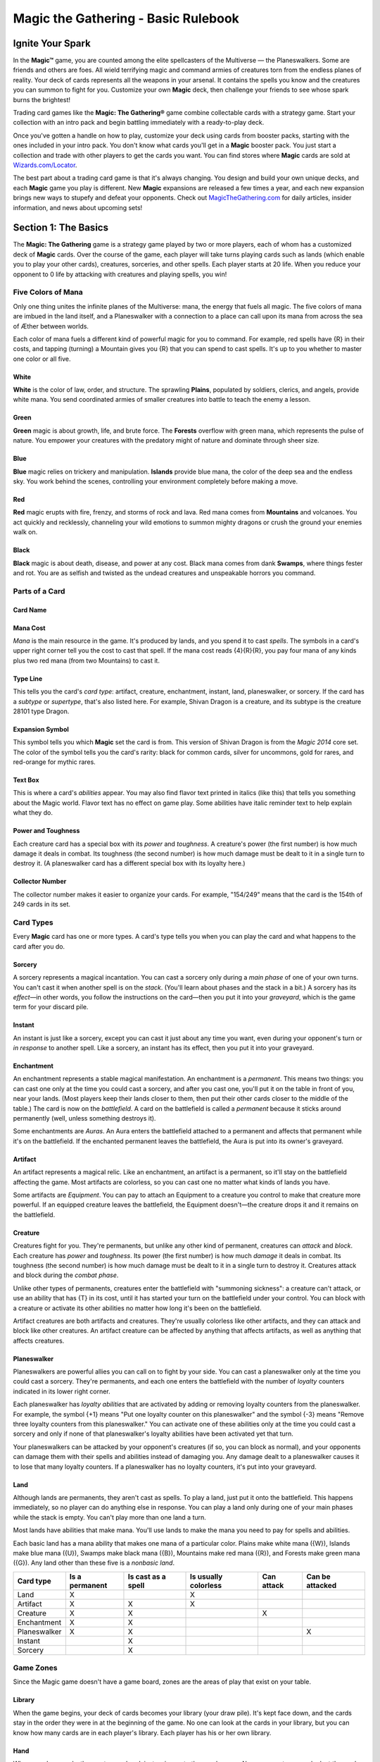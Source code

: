 .. Magic The Gathering Basc Rulebook by Wizards of the Coast
   Converting to reStructuredText and editing: Dominik Kozaczko <dominik@kozaczko.info>

**************************************
 Magic the Gathering - Basic Rulebook
**************************************

===================
 Ignite Your Spark
===================

In the **Magic™** game, you are counted among the elite spellcasters of the Multiverse — the Planeswalkers.
Some are friends and others are foes. All wield terrifying magic and command armies of creatures torn from the endless planes of reality.
Your deck of cards represents all the weapons in your arsenal. It contains the spells you know and the creatures you can summon to fight for you.
Customize your own **Magic** deck, then challenge your friends to see whose spark burns the brightest!

Trading card games like the **Magic: The Gathering®** game combine collectable cards with a strategy game.
Start your collection with an intro pack and begin battling immediately with a ready-to-play deck.

Once you've gotten a handle on how to play, customize your deck using cards from booster packs, starting with the ones included in your intro pack.
You don't know what cards you'll get in a **Magic** booster pack. You just start a collection and trade with other players to get the cards you want.
You can find stores where **Magic** cards are sold at `Wizards.com/Locator`_.

The best part about a trading card game is that it's always changing. You design and build your own unique decks, and each **Magic** game you play is different.
New **Magic** expansions are released a few times a year, and each new expansion brings new ways to stupefy and defeat your opponents.
Check out `MagicTheGathering.com`_ for daily articles, insider information, and news about upcoming sets!


=======================
 Section 1: The Basics
=======================

The **Magic: The Gathering** game is a strategy game played by two or more players, each of whom has a customized deck of **Magic** cards.
Over the course of the game, each player will take turns playing cards such as lands (which enable you to play your other cards), creatures,
sorceries, and other spells. Each player starts at 20 life. When you reduce your opponent to 0 life by attacking with creatures and playing
spells, you win!

Five Colors of Mana
-------------------

Only one thing unites the infinite planes of the Multiverse: mana, the energy that fuels all magic. The five colors of mana are imbued
in the land itself, and a Planeswalker with a connection to a place can call upon its mana from across the sea of Æther between worlds.

Each color of mana fuels a different kind of powerful magic for you to command. For example, red spells have {R} in their costs,
and tapping (turning) a Mountain gives you {R} that you can spend to cast spells. It's up to you whether to master one color or all five.

White
~~~~~
**White** is the color of law, order, and structure. The sprawling **Plains**,
populated by soldiers, clerics, and angels, provide white mana. You send
coordinated armies of smaller creatures into battle to teach the enemy a lesson.
    
Green
~~~~~
**Green** magic is about growth, life, and brute force. The **Forests** overflow with
green mana, which represents the pulse of nature. You empower your creatures
with the predatory might of nature and dominate through sheer size.

Blue
~~~~
**Blue** magic relies on trickery and manipulation. **Islands** provide blue
mana, the color of the deep sea and the endless sky. You work behind the
scenes, controlling your environment completely before making a move.

Red
~~~~
**Red** magic erupts with fire, frenzy, and storms of rock and lava. Red mana comes
from **Mountains** and volcanoes. You act quickly and recklessly, channeling
your wild emotions to summon mighty dragons or crush the ground your
enemies walk on.

Black
~~~~~
**Black** magic is about death, disease, and power at any cost. Black mana comes
from dank **Swamps**, where things fester and rot. You are as selfish and twisted as
the undead creatures and unspeakable horrors you command.


.. _sec-parts-of-card

Parts of a Card
---------------

Card Name
~~~~~~~~~

Mana Cost
~~~~~~~~~
*Mana* is the main resource in the game. It's produced by lands, and you spend it to cast *spells*.
The symbols in a card's upper right corner tell you the cost to cast that spell. If the mana cost reads
{4}{R}{R}, you pay four mana of any kinds plus two red mana (from two Mountains) to cast it.

Type Line
~~~~~~~~~
This tells you the card's *card type*: artifact, creature, enchantment, instant, land,
planeswalker, or sorcery. If the card has a *subtype* or *supertype*, that's also listed
here. For example, Shivan Dragon is a creature, and its subtype is the creature                                                                                                                 28101
type Dragon.

Expansion Symbol
~~~~~~~~~~~~~~~~
This symbol tells you which **Magic** set the card is from. This version of Shivan
Dragon is from the *Magic 2014* core set. The color of the symbol tells you the
card's rarity: black for common cards, silver for uncommons, gold for rares, and
red-orange for mythic rares.

Text Box
~~~~~~~~
This is where a card's *abilities* appear. You may also find flavor text printed in italics
(like this) that tells you something about the Magic world. Flavor text has no effect
on game play. Some abilities have italic reminder text to help explain what they do.

Power and Toughness
~~~~~~~~~~~~~~~~~~~
Each creature card has a special box with its *power* and *toughness*. A creature's power
(the first number) is how much damage it deals in combat. Its toughness (the second number)
is how much damage must be dealt to it in a single turn to destroy it. (A planeswalker
card has a different special box with its loyalty here.)

Collector Number
~~~~~~~~~~~~~~~~
The collector number makes it easier to organize
your cards. For example, "154/249" means that the
card is the 154th of 249 cards in its set.

.. _sec-card-types:

Card Types
----------

Every **Magic** card has one or more types. A card's type tells you when you can play the card and what
happens to the card after you do.

.. _sec-sorcery:

Sorcery
~~~~~~~
A sorcery represents a magical incantation. You can cast a sorcery only during
a *main phase* of one of your own turns. You can't cast it when another spell is
on the *stack*. (You'll learn about phases and the stack in a bit.) A sorcery has
its *effect*—in other words, you follow the instructions on the card—then you put
it into your *graveyard*, which is the game term for your discard pile.

.. _sec-instant:

Instant
~~~~~~~
An instant is just like a sorcery, except you can cast it just about any time
you want, even during your opponent's turn or *in response* to another spell.
Like a sorcery, an instant has its effect, then you put it into your graveyard.

.. _sec-enchantment:

Enchantment
~~~~~~~~~~~
An enchantment represents a stable magical manifestation. An enchantment is
a *permanent*. This means two things: you can cast one only at the time you
could cast a sorcery, and after you cast one, you'll put it on the table
in front of you, near your lands. (Most players keep their lands closer to them,
then put their other cards closer to the middle of the table.) The card is now
on the *battlefield*. A card on the battlefield is called a *permanent* because it
sticks around permanently (well, unless something destroys it).

Some enchantments are *Auras*. An Aura enters the battlefield attached to
a permanent and affects that permanent while it's on the battlefield. If the
enchanted permanent leaves the battlefield, the Aura is put into its owner's
graveyard.

.. _sec-artifact:

Artifact
~~~~~~~~
An artifact represents a magical relic. Like an enchantment, an artifact is a permanent, so it'll stay on the
battlefield affecting the game. Most artifacts are colorless, so you can cast one no matter what kinds of lands
you have.

Some artifacts are *Equipment*. You can pay to attach an Equipment to a creature you control to make that
creature more powerful. If an equipped creature leaves the battlefield, the Equipment doesn't—the creature
drops it and it remains on the battlefield.

.. _sec-creature:

Creature
~~~~~~~~
Creatures fight for you. They're permanents, but unlike any other kind of permanent, creatures can *attack*
and *block*. Each creature has *power* and *toughness*. Its power (the first number) is how much *damage* it deals
in combat. Its toughness (the second number) is how much damage must be dealt to it in a single turn to
destroy it. Creatures attack and block during the *combat phase*.

Unlike other types of permanents, creatures enter the battlefield with "summoning sickness": a creature
can't attack, or use an ability that has {T} in its cost, until it has started your turn on the battlefield under
your control. You can block with a creature or activate its other abilities no matter how long it's been on
the battlefield.

Artifact creatures are both artifacts and creatures. They're usually colorless like other artifacts, and they
can attack and block like other creatures. An artifact creature can be affected by anything that affects
artifacts, as well as anything that affects creatures.

.. _sec-planeswalker:

Planeswalker
~~~~~~~~~~~~
Planeswalkers are powerful allies you can call on to fight by your side. You can cast a planeswalker only at the
time you could cast a sorcery. They're permanents, and each one enters the battlefield with the number of
*loyalty* counters indicated in its lower right corner.

Each planeswalker has *loyalty abilities* that are activated by adding or removing loyalty counters from the
planeswalker. For example, the symbol {+1} means "Put one loyalty counter on this planeswalker" and the symbol
{-3} means "Remove three loyalty counters from this planeswalker." You can activate one of these abilities only
at the time you could cast a sorcery and only if none of that planeswalker's loyalty abilities have been activated
yet that turn.

Your planeswalkers can be attacked by your opponent's creatures (if so, you can block as normal), and
your opponents can damage them with their spells and abilities instead of damaging you. Any damage dealt
to a planeswalker causes it to lose that many loyalty counters. If a planeswalker has no loyalty counters, it's
put into your graveyard.

.. _sec-land:

Land
~~~~
Although lands are permanents, they aren't cast as spells. To play a land, just put it onto the battlefield. This
happens immediately, so no player can do anything else in response. You can play a land only during one
of your main phases while the stack is empty. You can't play more than one land a turn.

Most lands have abilities that make mana. You'll use lands to make the mana you need to pay for spells
and abilities.

Each basic land has a mana ability that makes one mana of a particular color. Plains make white mana
({W}), Islands make blue mana ({U}), Swamps make black mana ({B}), Mountains make red mana ({R}), and
Forests make green mana ({G}). Any land other than these five is a *nonbasic land*.

+-------------+----------------+------------+------------+------------+------------------+
|Card type    | Is a permanent | Is cast as | Is usually | Can attack | Can be attacked  |
|             |                | a spell    | colorless  |            |                  |
+=============+================+============+============+============+==================+
|Land         |       X        |            |     X      |            |                  |
+-------------+----------------+------------+------------+------------+------------------+
|Artifact     |       X        |     X      |     X      |            |                  |
+-------------+----------------+------------+------------+------------+------------------+
|Creature     |       X        |     X      |            |     X      |                  |
+-------------+----------------+------------+------------+------------+------------------+
|Enchantment  |       X        |     X      |            |            |                  |
+-------------+----------------+------------+------------+------------+------------------+
|Planeswalker |       X        |     X      |            |            |        X         |
+-------------+----------------+------------+------------+------------+------------------+
|Instant      |                |     X      |            |            |                  |
+-------------+----------------+------------+------------+------------+------------------+
|Sorcery      |                |     X      |            |            |                  |
+-------------+----------------+------------+------------+------------+------------------+


Game Zones
----------

Since the Magic game doesn't have a game board,
zones are the areas of play that exist on your table.

Library
~~~~~~~
When the game begins, your deck of cards becomes your library (your draw
pile). It's kept face down, and the cards stay in the order they were in at the
beginning of the game. No one can look at the cards in your library, but you
can know how many cards are in each player's library. Each player has his or
her own library.

Hand
~~~~
When you draw cards, they go to your hand, just as in most other card games.
No one except you can look at the cards in your hand. You start the game with
seven cards in your hand, and you have a maximum hand size of seven. (You
may have more than seven cards in your hand, but you must discard down to
seven at the end of each of your turns.) Each player has his or her own hand.

The Stack
~~~~~~~~~
Spells and abilities exist on the stack. They wait there to *resolve* until both
players choose not to cast any new spells or activate any new abilities. Then the
last spell or ability that was put onto the stack resolves, and players get a chance
to cast spells and activate abilities again. (You'll learn more about casting spells
and activating abilities in the next section.) This zone is shared by both players.

.. _sec-battlefield:

Battlefield
~~~~~~~~~~~
You start the game with nothing on the battlefield, but this is where the action
is going to be. On each of your turns, you can play a land from your hand.
Creatures, artifacts, enchantments, and planeswalkers also enter the battlefield
after they resolve. You can arrange your permanents however you want (we
recommend putting lands closest to you), but your opponent must be able to see
all of them and tell whether they're *tapped*. This zone is shared by both players.

.. _sec-graveyard:

Graveyard
~~~~~~~~~
Your graveyard is your discard pile. Your instant and sorcery spells go to your
graveyard when they resolve. Your cards go to your graveyard if an effect causes
them to be *discarded*, *destroyed*, *sacrificed*, or *countered*. Your planeswalkers go
to your graveyard if they lose all their loyalty counters. Your creatures go to
your graveyard if the damage they're dealt in a single turn is equal to or greater
than their toughness, or if their toughness is reduced to 0 or less. Cards in your
graveyard are always face up and anyone can look at them at any time. Each
player has his or her own graveyard.

Exile
~~~~~
If a spell or ability *exiles* a card, that card is put in a game area that's set apart
from the rest of the game. The card will remain there forever, unless whatever
put it there is able to bring it back. Exiled cards are normally face up. This zone
is shared by both players.

Here's what a game in progress looks like. In this
example, there aren't any exiled cards, and no spells
are on the stack. (When you put a spell on the stack,
you take the card from your hand and put it in the
middle of the table until it finishes resolving.)

.. _sec-building-blocks:

================================
 Section 2: The Building Blocks
================================

This section describes the actions that you'll take during a game. You'll learn how to
make mana, which is the resource you need to cast spells. You'll learn how to cast a spell,
as well as how to use abilities. You'll also learn how to attack and block with your creatures.
The section finisheswith a brief description of how to build your first deck and an explanation
of the game's :ref:`Golden Rule <sec-golden-rule>`.

Making Mana
-----------

To do just about anything else in the game, you first need to be
able to make mana. Think of mana as Magic money—it's what
you use to pay most costs. Each mana is either one of the five
**Magic** *colors* or is *colorless*. When a cost requires colored mana,
you'll see colored mana symbols ({W} for white, {U} for blue, {B}
for black, {R} for red, {G} for green). When any kind of mana
can be used to pay the cost, you'll see a symbol with a number
in it (like {2}).

Where does mana come from? Nearly every land in the game
has an ability that produces mana. Basic lands just have a large
mana symbol in their text boxes to show this—you can tap one
of them to add one mana of that color to your *mana pool*. (Your
mana pool is where mana is stored until you spend it.) Other
lands, as well as some creatures, artifacts, and spells, may also
make mana. They'll say something like "Add {G} to your mana
pool."

+-----------------+-------------------+
| Basic land type | Can be tapped for |
+=================+===================+
| Plains          |    {W} (white)    |
+-----------------+-------------------+
| Island          |    {U} (blue)     |
+-----------------+-------------------+
| Swamp           |    {B} (black)    |
+-----------------+-------------------+
| Mountain        |    {R} (red)      |
+-----------------+-------------------+
| Forest          |    {G} (green)    |
+-----------------+-------------------+

Mana that you've made doesn't last forever. At the end of each
step or phase of the turn, any unused mana in your mana pool
disappears. This doesn't happen often because usually you'll only
make mana when you need it to cast a spell or activate an ability.

Tapping
~~~~~~~
To tap a card is to turn it sideways. You do this when you use a land to make mana,
when you attack with a creature, or when you activate an ability that has the {T}
symbol as part of its cost ({T} means "tap this permanent").

When a permanent is tapped, that usually means it's been used for the turn. You
can't tap it again until it's been *untapped* (straightened out).

At the beginning of each of your turns, you untap your tapped cards so you can
use them again.

Spells
------

Now that you can make mana, you'll want to use it to cast spells. All cards except
lands are cast as spells. You can cast sorceries, creatures, artifacts, enchantments,
and planeswalkers only during one of your main phases when there's nothing else on the stack.
Instants can be cast at any time.

Casting a Spell
~~~~~~~~~~~~~~~
To cast a spell, take the card you want to cast from your hand, show
it to your opponent, and put it on the stack. (The stack is the game
zone where spells live. It's usually in the middle of the table.)

There are a few choices that you need to make right now. If the
spell is an instant or sorcery and says "Choose one —," you choose
which of the options you're using. If the spell is an instant or sorcery
and it has a target, you choose what (or who) that target is. Aura
spells also target the permanents they'll enchant. If the spell has {X} in
its cost, you choose what number X stands for. Other choices will be
made later, when the spell resolves.

Now check what the spell's cost is. Tap your lands to produce
the mana necessary to pay that cost, and pay it. Once you do that,
the spell has been cast.

Target
~~~~~~
When you see the word "target" on a spell or ability, you have to
choose one or more things for the spell or ability to affect.
You'll be able to choose only certain kinds of things, such
as "target enchantment" or "target creature or player."

You choose the targets for a
spell when you cast it, and you choose targets for an
activated ability when you activate it. If you can't meet
the targeting requirements, you can't cast the spell or
activate the activated ability. Once you choose targets,
you can't change your mind later.

When the spell or ability resolves, it checks the
targets to make sure they're still *legal* (they're still there,
and they match the requirements stated by the spell or
ability). If a target isn't legal, the spell or ability can't
affect it. If none of the targets are legal, the spell or
ability is countered and does nothing at all.

Responding to a Spell
~~~~~~~~~~~~~~~~~~~~~
The spell doesn't resolve (have its effect) right away—it has to wait
on the stack. Each player, including you, now gets a chance to cast
an instant or activate an activated ability *in response*. If a player
does, that instant or ability goes on the stack on top of what was
already waiting there. When all players decline to do anything, the
top spell or ability on the stack will resolve.

Resolving a Spell
~~~~~~~~~~~~~~~~~
When a spell resolves, one of two things happens. If the spell
is an instant or sorcery, it has its effect (in other words, you
follow the instructions on the card), then you put the card into
your graveyard. If the spell is a creature, artifact, enchantment,
or planeswalker, you put the card on the table in front of you,
near your lands. The card is now on the battlefield. Any of your
cards on the battlefield is called a *permanent* because it sticks
around permanently (well, until something happens to it). Many
permanents have abilities, which is text on them that affects the
game.

After a spell or ability resolves, both players get the chance to
play something new. If no one does, the next thing waiting on
the stack will resolve (or if the stack is empty, the current part of
the turn will end and the game will proceed to the next part). If
either player plays something new, it goes on top of the stack and
the process repeats.

[Turn the page to see examples of spells on the stack.]

Examples of Spells on the Stack
-------------------------------

1. Your opponent casts Shock targeting your
   Auramancer, a 2/2 creature. The Shock goes
   on the stack.

2. You respond to the Shock by casting Show of
   Valor on your Auramancer. Show of Valor goes
   on the stack, *on top of Shock*.

3. You and your opponent both decline to do
   anything else. Show of Valor resolves, making
   the Auramancer 4/6 until the end of the turn.

4. Then the Shock resolves, dealing 2 damage
   to the pumped-up Auramancer. That's not
   enough to destroy it.

-----

**What would happen if the Show of Valor were cast first?**

The Shock goes on the stack on top of
Show of Valor so it resolves first. It deals 2
damage to Auramancer—enough to destroy
it! When the Show of Valor tries to resolve,
its only target is no longer on the battlefield,
so it's countered (it does nothing).

.. _sec-abilities:

Abilities
---------

As you start to accumulate permanents on the battlefield, the game will change. That's because many
permanents have text on them that affects the game. This text tells you a permanent's abilities. There
are three different kinds of abilities a permanent can have: *static abilities*, *triggered abilities*,
and *activated abilities*.

Static Abilities
~~~~~~~~~~~~~~~~
A static ability is text that is always true while that card is on the battlefield. For example, Imposing
Sovereign is a creature with the ability "Creatures your opponents control enter the battlefield tapped."
You don't activate a static ability. It just does what it says.

Triggered Abilities
~~~~~~~~~~~~~~~~~~~
A triggered ability is text that happens when a specific event occurs in the game. For example, Messenger
Drake is a creature with the ability "When Messenger Drake dies, draw a card."

Each triggered ability starts with the word "when," "whenever," or "at." You don't activate a triggered
ability. It automatically triggers whenever the first part of the ability happens. The ability goes on the
stack just like a spell, and resolves just like a spell. If the ability triggers but then the permanent the
ability came from leaves the battlefield, the ability will still resolve.

You can't choose to delay or ignore a triggered ability. However, if the ability targets something or
someone but you can't choose a legal target for it, the ability won't do anything.

.. _sec-activated-abilities:

Activated Abilities
~~~~~~~~~~~~~~~~~~~
An activated ability is an ability that you can activate whenever you want, as long as you can pay the
cost. For example, Blood Bairn is a creature with the ability "Sacrifice another creature: Blood Bairn
gets +2/+2 until end of turn."

Each activated ability has a cost, then a colon (":"), then an effect. Activating one works exactly like
casting an instant spell, except there's no card to put on the stack. The ability goes on the stack just like
a spell, and resolves just like a spell. If you activate an ability but then the permanent the ability came
from leaves the battlefield, the ability will still resolve.

Some activated abilities contain the {T} symbol in their costs. This means that you must tap the
permanent to activate the ability. You can't activate the ability if the permanent is already tapped.

Keywords
~~~~~~~~
Some permanents have abilities that are shortened to a single word or phrase. Many of these have
*reminder text* that gives you a brief description of the ability's effect. Keyword abilities in the core set
include deathtouch, defender, enchant, equip, first strike, flash, flying, haste, hexproof, indestructible,
landwalk (such as swampwalk or forestwalk), lifelink, protection, reach, trample, and vigilance. Most
of these are static abilities, but keyword abilities can also be triggered abilities or activated abilities.
Detailed explanations of each of these abilities can be found in the glossary at the end of this rulebook.

.. _sec-attacking-and-blocking:

Attacking and Blocking
----------------------

The primary way to win the game is to attack with your creatures. If a creature that's attacking your opponent isn't
blocked, it deals damage equal to its power to him or her. It doesn't take that many hits to drop your opponent all the
way from 20 life to 0!

The middle of each turn is the *combat phase*. (You'll learn about the :ref:`parts of the turn <sec-parts-of-turn`
in a bit.) In your combat phase, you choose which of your creatures will attack, and you choose who or what they will
attack. Each one can attack your opponent or one of your opponent's planeswalkers, but not any of his or her creatures.
You tap the attacking creatures. They all attack at the same time, even if they're attacking different things.
You can attack with a creature only if it's untapped, and only if it was on the battlefield under your control
when the turn began.

Your opponent chooses which of his or her creatures will block. Tapped creatures can't be declared as blockers. For
blocking, it doesn't matter how long the creature has been on the battlefield. Each creature can block only one attacker,
but multiple blockers can gang up on a single attacking creature. If that happens, the attacking player orders
the blockers to show which is first in line for damage, which is second, and so on. Creatures don't have to block.

After all blockers are chosen, combat damage is assigned. Each creature—both attackers and
blockers—deals damage equal to its power.

- An attacking creature that isn't blocked
  deals damage to the player or planeswalker it's
  attacking.
- An attacking creature that is blocked deals damage to
  the blocking creatures. If one of your attacking creatures
  is blocked by multiple creatures, you decide how to divide
  its combat damage among them. You must assign at least
  enough damage to the first blocking creature in line to
  destroy it before you can assign damage to the next one
  in line, and so on.
- A blocking creature deals damage to the attacker it's
  blocking.

If damage is dealt to your opponent, he or she loses that much life!

If damage is dealt to your opponent's planeswalker, that many loyalty counters are removed from it.

If a creature is dealt damage equal to or greater than its toughness over the course of a single turn, that creature
is destroyed and goes to its owner's graveyard. If a creature takes damage that isn't lethal, that creature stays on
the battlefield, but the damage doesn't wear off until the turn ends.

Turn the page to see an example of combat.

Example of combat
-----------------

Declare Attackers
~~~~~~~~~~~~~~~~~
The attacking player attacks with his three biggest creatures
and taps them. He doesn't attack with the smallest because
it's too easy to destroy, and it might be useful for blocking
on the opponent's next turn.

Assign Blockers
~~~~~~~~~~~~~~~
The defending player assigns blockers to two of the
attackers and lets the third attacker through. Blocking
choices are up to the defender.

Combat Damage
~~~~~~~~~~~~~
The unblocked attacker deals 3 damage to the defending
player. The blocked attackers and the blockers deal damage
to each other. The smaller creatures die and the bigger
creatures live.

.. _building-own-deck:

Building Your Own Deck
----------------------

You play a Magic game with your own customized deck. You build it yourself using whichever Magic cards you want. There are two rules:
your deck must have at least 60 cards, and your deck can't have more than four copies of any single card (except for basic lands). The rest
is up to you, but here are some guidelines:

- Lands. A good rule of thumb is that 40% of your deck should be lands. A 60-card deck usually has about 24 lands.

- Creatures. Creatures account for 15 to 25 cards in a typical 60-card deck. Choose creatures that have a variety of mana costs.

- Low-cost creatures are potent early on, but high-cost creatures can quickly win a game once they enter the battlefield.

- Other cards. Artifacts, enchantments, planeswalkers, instants, and sorceries round out your deck.

After you play with your new deck for a while, you can start to customize it. Take out cards you don't feel are working well and add new
cards you want to try. The best part about trading card games is being able to play with whatever cards you want, so start experimenting!

Once they build up their collections, Magic players often choose to build different decks for different formats. Formats are defined by
what cards can be played in them. The most popular Magic format is called Standard. It uses only the newest sets the game has to offer. The
current block, the block that was released the previous October, and the most recent core set are all legal to play in a Standard deck. Standard
events are available all year, worldwide. When you're ready to start exploring other Magic formats, go to Wizards.com/MagicFormats for
more information.

.. _sec-golden-rule:

The Golden Rule
---------------

When a Magic card contradicts the rulebook, the card wins. For example, the rules say creatures
enter the battlefield untapped. But Imposing Sovereign is a creature that says "Creatures your opponents
control enter the battlefield tapped." Imposing Sovereign changes the rules as long as it's on the battlefield.
One of the things that makes the Magic game fun to play is that there are individual cards that let you break
almost every rule.



===========================
 Section 3: Playing a Game
===========================

Now that you know the elements of the game and how to perform the main actions, it's time to walk through a turn. This section
describes what happens in each part of a turn. In a typical game, you'll skip many of these parts (for example, nothing usually
happens in the "beginning of combat" step). An actual Magic game is pretty casual, despite how complex the structure may seem.


Get a Deck
----------

You'll need your own Magic deck. You'll also need a way to keep track of both players' life totals, as well as small items to
use as counters or tokens.

When you're first getting started, you may want to pick up a ready-to-play deck, such as an intro pack or event deck, or
borrow a deck from a friend. After you've built up your collection, try building your own deck using
:ref:`the guidelines <sec-building-own-deck>` [on page 15].


Get a Friend
------------

To play a game, you'll need an opponent! Your opponent will play against you using his or her own deck.


Start the Game
--------------

Each player starts at 20 life. You win the game by reducing your opponent to 0 life. You also
win if your opponent has to draw a card when none are left in his or her deck, or if a spell or
ability says that you win.

Decide which player will go first. If you've just played the same opponent, the loser of the
last game decides who goes first. Otherwise, roll a die or flip a coin to see who gets to decide.

Each player shuffles his or her deck, then draws a hand of seven cards to start. If you
don't like your opening hand, you can mulligan. Shuffle your hand back into your deck and draw
a new hand of six cards. You can keep doing this, drawing a hand of one fewer card each
time, until you decide to keep your cards.

.. _sec-parts-of-turn:

Parts of the Turn
-----------------

Below are the parts of a turn. Each turn proceeds in the same sequence. Whenever you enter a new step or phase, any triggered abilities
that happen during that step or phase trigger and are put on the stack. The *active player* (the player whose turn it is) gets to cast spells and
activate abilities, then the other player does. When both players in a row decline to do anything and nothing is waiting to resolve, the game
will move to the next step or phase.

With each part of the turn is a description of what can happen during that part, if it's your turn.

1. Beginning Phase

   A. Untap step
        You untap all your tapped permanents. On the first turn of the
        game, you don't have any permanents, so you just skip this step. No
        one can cast spells or activate abilities during this step.

   B. Upkeep step
        This part of the turn is mentioned on a number of cards. If
        something is supposed to happen just once per turn, right at the
        beginning, an ability will trigger "at the beginning of your upkeep."
        Players can cast instants and activate abilities.

   C. Draw step
        You draw a card from your library. (The player who goes first skips
        the draw step on his or her first turn to make up for the advantage
        of going first.) Players can then cast instants and activate abilities.

2. Main Phase

    You can cast any number of sorceries, instants, creatures, artifacts,
    enchantments, and planeswalkers, and you can activate abilities.
    You can play a land during this phase, but remember that you
    can play only one land during your turn. Your opponent can cast
    instants and activate abilities.

3. Combat Phase

    A. Beginningof combat step
        Players can cast instants and activate abilities. This is your
        opponent's last chance to cast spells or activate abilities that stop
        your creatures from attacking.

    B. Declare attackers step
        You decide which, if any, of your untapped creatures will attack
        and which player or planeswalker they will attack. Then they do
        so. This taps the attacking creatures. Players can then cast instants
        and activate abilities.

    C. Declare bLockers step
        Your opponent decides which, if any, of his or her untapped creatures
        will block your attacking creatures, then they do so. If multiple
        creatures block a single attacker, you order the blockers to show
        which is first in line for damage, which is second, and so on. Players
        can then cast instants and activate abilities.

    D. Combat damage step
        Each attacking or blocking creature that's still on the battlefield
        assigns its combat damage to the defending player (if it's attacking
        that player and wasn't blocked), to a planeswalker (if it's attacking
        that planeswalker and wasn't blocked), to the creature or creatures
        blocking it, or to the creature it's blocking. If an attacking creature is
        blocked by multiple creatures, you divide its combat damage among
        them by assigning at least enough damage to the first blocking
        creature in line to destroy it before assigning damage to the next
        one in line, and so on. Once players decide how the creatures they
        control will deal their combat damage, the damage is all dealt at the
        same time. Players can then cast instants and activate abilities.

   E. End of combat step
        Players can cast instants and activate abilities.


4. Main Phase

   Your second main phase is just like your first main phase. You can
   cast every type of spell and activate abilities, but your opponent can
   only cast instants and activate abilities. You can play a land during this
   phase if you didn't during your first main phase.

5. Ending Phase

    A. end step
        Abilities that trigger "at the beginning of your end step" go on the
        stack. Players can then cast instants and activate abilities.

    B. Cleanup step
        If you have more than seven cards in your hand, choose and discard
        cards until you have only seven. Next, all damage on creatures is
        removed and all "until end of turn" and "this turn" effects end. No
        one can cast instants or activate abilities unless an ability triggers
        during this step.

The Next Turn
-------------

Now it's your opponent's turn. That player untaps his or her permanents and goes from there. After that player is done, it will be your turn
again. Keep going until a player is reduced to 0 life. As soon as a player has 0 life, the game ends immediately and the other player wins!

The Ever-Changing Game
----------------------
One of the fascinating aspects of the Magic game is that it changes from turn to turn—and the cards
themselves can actually alter the rules of the game. As you play, you'll find nonland cards with abilities that
produce mana, and lands that do other things besides produce mana. You'll find creatures with the haste
ability, which allows them to attack right away. You'll find creatures with flying and trample, which change
the rules of combat. You'll find cards with abilities that work from your graveyard. You'll find cards
whose abilities work together for an effect that's much more powerful than either one could achieve alone
(such as the combo of Tenacious Dead and Gnawing Zombie). This is a game of discovery, of amazement,
of fighting, and of tricks. This is a game of magic.

===================================
 Section 4: Different Ways to Play
===================================

You know everything you need to play a Magic game. But what kind of game will you play? Appropriately enough for a game with so
many options, there are lots of different ways to play. Everyone can start on equal footing with brand-new cards rather than build decks
in advance from the cards in their collections. You can even play with a bunch of friends, not just one.

Limited Formats
---------------
In Limited play, each player builds his or her own deck on the spot out of a number of booster packs. In other words, your deck is made
from a limited card pool. Each deck must contain at least 40 cards (rather than the usual 60 for a Constructed deck). The only cards
you can play with are the ones opened in those packs, plus any number of basic land cards. (A 40-card deck should have about 17 lands
and about 15 creatures.)

Sealed Deck (any number of players)
~~~~~~~~~~~~~~~~~~~~~~~~~~~~~~~~~~~
In this Limited format, you build a deck out of brand-new booster packs. Each player opens six 15-card boosters and builds a 40-card
deck using the cards from his or her packs and any number of basic lands.

Booster Draft (4 to 8 players)
~~~~~~~~~~~~~~~~~~~~~~~~~~~~~~
In this Limited format, instead of just opening your cards and building a deck, you and the other players at the table select (draft) the
cards for your decks. Each player at the table starts with three unopened 15-card booster packs.

At the start of a booster draft, each player opens a pack and picks the card he or she wants from it. (You can't see the cards that the
other players draft.) Then each player passes the rest of the pack to his or her left. You pick up the pack that was passed to you, select a
card, and pass the rest to your left. This process continues until all the cards have been drafted. Next, each player opens a second pack,
but this time, you pass the pack to your right. After all those cards are drafted, you open the third pack and pass to the left again. Use
your picks and any number of basic lands to build your 40-card deck.

To play these formats and more, check out eventsat your local gaming store! **Wizards.com/Locator**

Multiplayer Variants
--------------------

You can play a Magic game with more than two players in it. There are dozens of different ways to do so. Some of the most popular are
Two-Headed Giant and Commander, which can be played using only traditional Magic cards from your collection. Other multiplayer
variants use oversized cards or a special die to provide a unique experience for your play group.

Two-Headed Giant
~~~~~~~~~~~~~~~~
In a Two-Headed Giant game, you and a teammate play against
another two-person team. You and your teammate can show each
other your hands and discuss strategy. Your team has a shared life
total that starts at 30, you and your teammate have a shared turn,
and your team's creatures attack the other team as a group. But you
continue to have your own individual library, control your own
permanents, spend your own mana, and so on.

Commander
~~~~~~~~~
In a Commander game, each player's deck is led by the legendary
creature of his or her choice—fittingly, that's the deck's *commander*.
The rest of the deck is a specially crafted arsenal of creatures,
artifacts, and other spells, designed to reflect the personality of
that commander and take advantage of his or her strengths. A
Commander game is best enjoyed as a Free-for-All game among
3–6 players, although two-player games are also common.
Find out more about this grassroots, player-built format at
MTGCommander.net.

Planechase
~~~~~~~~~~
The Planechase variant adds a deck of oversized plane cards that
set the location for your multiplayer battles across the Multiverse.
The planes have abilities that alter the rules of the game. If you
don't like your current surroundings, you can try to planeswalk by
rolling the planar die, but be prepared for the occasional chaotic
result!

Archenemy
~~~~~~~~~
In an Archenemy game, one player starts with 40 life and an
extra deck of oversized scheme cards. That player is known as the
archenemy. The other players play as a team and try to defeat the
archenemy.


Tips
~~~~
In a multiplayer game, the first time a player takes a mulligan, he or she draws a new hand
of seven cards rather than six cards. Subsequent hands decrease by one card as normal.
In a Two-Headed Giant game, the team who plays first skips the draw step of their first
turn. In all other multiplayer games, no player skips the draw step of his or her first turn.

Learn more about these and other Magic formats at Wizards.com/MagicFormats.

=====================
 Section 5: Glossary
=====================

{1}, {2}, {3}, and so on, {X}
    One of these generic mana symbols in a cost means "this many of
    any type of mana." For example, {2} in a cost means you can pay
    two mana of any type, such as {R} and {G}, or {U} and {U}, or {R} and
    one colorless mana, and so on. (If oX is in a cost, you get to choose
    what number the X stands for.)

    These symbols are also found in some abilities that produce
    mana, like "Add {1} to your mana pool." In this context, {1} means
    "one colorless mana." You can't use colorless mana to pay for colored
    mana costs.

{W} (white mana)
    One white mana. Tapping a Plains makes {W}. A card with {W} in its mana cost is white.

{U} (blue mana)
    One blue mana. Tapping an Island makes {U}. A card with {U} in its mana cost is blue.

{B} (black mana)
    One black mana. Tapping a Swamp makes {B}. A card with {B} in its mana cost is black.

{R} (red mana)
    One red mana. Tapping a Mountain makes {R}. A card with {R} in its mana cost is red.

{G} (green mana)
    One green mana. Tapping a Forest makes {G}. A card with {G} in its mana cost is green.

.. _gl-tap:

{T} (tap)
    This symbol means "tap this card" (turn it sideways to show that it's been
    used). It appears in activation costs. You can't pay a oT cost if the card is
    already tapped. Also, remember that you can't pay your creature's oT costs
    until the creature starts your turn on the battlefield under your control.

.. _gl-hybrid-mana:

{w/u}, {b/g}, and so on
    Hybrid mana symbols represent a cost that can be paid with either
    of two colors. For example, a cost represented by the oh1 symbol
    can be paid with one white mana or one blue mana. It's both a
    white and a blue mana symbol, and a card with oh1 in its mana
    cost is both white and blue.

.. _gl-asterisk-pt:

\*/\*
    Instead of numbers, some creatures have stars for their power and
    toughness. This means the creature's power and toughness are set
    by an ability it has rather than being fixed numbers. For example,
    Nightmare has an ability that reads "Nightmare's power and
    toughness are each equal to the number of Swamps you control." If
    you control four Swamps when Nightmare enters the battlefield, it
    will be 4/4. If you play more Swamps later on, it will get even bigger.

.. _gl-ability:

Ability
    Any text on a permanent (except reminder text and flavor text) tells
    you the permanent's abilities. There are three kinds of abilities a
    permanent can have: activated abilities, static abilities, and triggered
    abilities. Unless they say otherwise, abilities "work" only while the
    permanent they're on is on the battlefield. Once a triggered ability
    triggers or an activated ability is activated, it will resolve unless
    it's countered; it doesn't matter what happens to the source of the
    ability once the ability goes on the stack. See :ref:`Activated Abilities <sec-activated-abilities>`
    [on page 12].

.. _gl-activate:

Activate
    You activate an activated ability by putting it on the stack. You
    activate an ability just as you cast a spell: announce it, choose its
    targets, and pay its activation cost. See :ref:`Activated Abilities <sec-activated-abilities>`
    [on page 12].

.. _gl-activated-ability:

Activated ability
    One of the three kinds of abilities a permanent can have. An
    activated ability is always written in the form "cost: effect." See
    :ref:`Abilities <sec-abilities>` [on page 12].

.. _gl-active-player:

Active player
    The player whose turn it is. The active player always gets the first
    chance to cast spells and activate abilities.

.. _gl-additional-cost:

Additional cost
    Some spells say they have an additional cost. To cast that spell, you
    must pay both the mana cost in the upper right corner of the card
    and its additional cost.

.. _gl-archenemy:

Archenemy
    A one-on-many multiplayer variant that features oversized scheme
    cards.

.. _gl-artifact:

Artifact
    A card type. See :ref:`Artifact <sec-artifact>` [on page 6].

.. _gl-artifact-creature:

Artifact creature
    This is both an artifact and a creature. See :ref:`Creature <sec-creature>` [on page 6].

.. _gl-attack:

Attack
    How your creatures deal damage to your opponent. During
    your combat phase, you decide which, if any, of your untapped
    creatures will attack, and which player or planeswalker they will
    attack, then they all do so at once. Attacking causes creatures
    to tap. Creatures can attack only players or planeswalkers, not
    other creatures. Your opponent then gets a chance to block your
    attacking creatures with his or her own creatures. See
    :ref:`Attacking and Blocking <sec-attacking-and-blocking>` [on page 13].

.. _gl-attacking-creature:

Attacking creature
    A creature that's attacking. A creature is attacking from the time
    it's declared as an attacker until the combat phase ends, unless
    it's somehow removed from combat. There's no such thing as an
    attacking creature outside of the combat phase.

.. _gl-aura:

Aura
    A special type of enchantment that can be attached to a permanent
    (or sometimes a player). Each Aura has the keyword "enchant"
    followed by what it can be attached to: "enchant creature," "enchant
    land," and so on. When you cast an Aura spell, you choose one
    of the right kind of permanent to target. When the Aura resolves,
    it's put onto the battlefield attached to that permanent (it's not
    targeting it anymore). If an Aura is ever attached to something that
    doesn't match its enchant ability—or attached to nothing at all—it's
    put into its owner's graveyard.

.. _gl-basic-land:

Basic land
    There are five basic lands. Plains make {W} (white mana). Islands make {U} (blue
    mana). Swamps make {B} (black mana). Mountains make {R} (red mana). Forests
    make {G} (green mana). They each say "basic" on their type line (basic is a
    supertype). Lands other than these five are called nonbasic lands.

    When building a deck, you can include any number of basic lands. You
    can't have more than four copies of any other cards in your deck.

.. _gl-basic-land-type:

Basic land type
    Each basic land has a subtype, which appears after "Basic Land —"
    on its type line. These are the "basic land types," which are the same
    five words as the basic land names. Some nonbasic lands also have
    basic land types. Any land with a basic land type has an activated
    ability that makes one mana of the appropriate color, even if it doesn't
    say so in the text box. For example, every Forest has the ability "{T}:
    Add {G} to your mana pool."

Battlefield
    A game zone. See :ref:`Battlefield <sec-battlefield>` [on page 8].

Block
    To stop an attacking creature from damaging you or one of your
    planeswalkers by having it fight one of your creatures instead.
    After your opponent attacks with one or more creatures, you can
    have any number of your untapped creatures block. Each one can
    block one attacking creature. You can have two or more of your
    untapped creatures gang up and block a single attacking creature. If
    an attacker is blocked, it will deal its combat damage to the creature
    blocking it instead of to the player or planeswalker it was attacking.
    Blocking is optional. See :ref:`Attacking and Blocking <sec-attacking-and-blocking>`
    [on page 13].

Blocked creature
    An attacking creature that's blocked by at least one creature. Once
    a creature is blocked, it stays blocked for the rest of the combat
    phase—even if all the creatures blocking it leave combat. In other
    words, once a creature is blocked, there's no way for it to deal
    damage to the player or planeswalker it's attacking (unless the
    attacking creature has trample). There's no such thing as a blocked
    creature outside of the combat phase.

Blocking creature
    A creature assigned to block an attacking creature. If a creature
    blocks an attacker, the attacker deals its damage to the blocker
    instead of to the player or planeswalker it's attacking. Once a
    creature blocks, it stays a blocking creature for the rest of the
    combat phase—even if the creature it's blocking leaves combat.
    There's no such thing as a blocking creature outside of the
    combat phase.

Booster, booster pack
    A pack of randomly assorted Magic cards. When you want to
    add more cards to your collection, this is what you'll get. Most
    15-card booster packs contain one rare or mythic rare card,
    three uncommon cards, and eleven common cards, including
    one basic land card. Find stores where Magic cards are sold at
    Wizards.com/Locator.

Booster Draft
    See :ref:`Limited Formats <sec-limited-formats>` [on page 19].

Card type
    Every card in your deck has at least one card type: artifact, creature,
    enchantment, instant, land, planeswalker, or sorcery. A card's type is
    printed under its illustration. Some cards, like artifact creatures, have
    more than one type. Some cards also have subtypes, such as "Goblin"
    and "Warrior" in "Creature — Goblin Warrior," or supertypes, such
    as "basic" in "Basic Land — Forest."

Cast
    You cast a spell by putting it on the stack. Different kinds of spells
    can be cast at different times, but the things you have to do to
    cast a spell are always the same: announce it, choose its targets
    (and make certain other choices right away), and pay its cost. See
    :ref:`Spells <sec-spells>` [on page 10].

Choose one —
    When you see the phrase "Choose one —" on a card, you have to
    choose one option on the card when you cast it. You can't change
    your mind and choose something else later on, even if your first
    choice doesn't work out.

Color
    The five Magic colors are white, blue, black, red, and green. If a spell
    or ability tells you to choose a color, you must choose one of those five.
    A card's color is determined by its mana cost. For example, a card that
    costs 1U is blue and a card that costs RW is both red and
    white. Cards with no colored mana in their mana costs, like most artifacts,
    are colorless. (Colorless is not a color.) Lands are also colorless.

    Some effects can change a spell or permanent's color. For
    example, "Target creature becomes blue until end of turn." The new
    color replaces the previous colors, unless the ability says otherwise.

Colorless
    Lands and most artifacts are colorless. Colorless is not a color. If
    something tells you to choose a color, you can't choose colorless.

Combat
    In general, combat means attacking, blocking, and all the stuff
    that happens during a combat phase.

Combat damage
    Damage dealt by creatures due to attacking and blocking. A
    creature deals combat damage equal to its power. This damage is
    dealt during the combat damage step. Any other kind of damage
    doesn't count as combat damage, even if it's dealt as the result of a
    creature's ability during combat.

Combat damage step
    See :ref:`Parts of the Turn <sec-parts-of-turn>` [on page 17].

Combat phase
    See :ref:`Parts of the Turn <sec-parts-of-turn>` [on page 17].

Command zone
    A game zone used for objects that affect the game but aren't
    permanents. Some planeswalkers create emblems that go here, and
    some multiplayer variants use this zone for their oversized cards.

Commander
    A casual variant in which each player's deck is led by a legendary
    creature.

Concede
    To stop playing a game and give your opponent the victory. You
    can concede a game at any time (usually if you realize you won't
    be able to avoid losing). When you concede, you lose the game.

Constructed
    A group of play formats that use decks you build in advance. A
    Constructed deck must have at least 60 cards, and it can't have
    more than four copies of any single card (except for basic lands).
    Standard is the most popular Constructed format.

Continuous effect
    An effect that lasts for some duration. These are different from
    one-shot effects, which just happen once and don't have a
    duration. You can tell how long a continuous effect will last by
    reading the spell or ability it came from. For example, it might say
    "until end of turn." If the continuous effect comes from a static
    ability, it lasts as long as the permanent with the ability is on the
    battlefield.

Control
    You control spells you cast and permanents that entered the
    battlefield on your side. You also control abilities that come from
    permanents you control.

    Only you can make decisions for things you control. If you
    control a permanent, only you can activate its activated abilities.
    Even if you put an Aura on your opponent's creature, you control
    the Aura and its abilities.

    Some spells and abilities let you gain control of a permanent.
    Most of the time, this means the card will move from your
    opponent's side to yours. But for Auras or Equipment attached to
    other cards, the controller changes but it doesn't move.

Controller
    A spell's controller is the player who cast it. An activated ability's
    controller is the player who activated it. A permanent's controller
    is the player who cast it—unless another spell or ability changes
    who controls it. A triggered ability's controller is the player who
    controlled the source of the ability when it triggered.

Converted mana cost
    The total amount of mana in a mana cost, regardless of color. For
    example, a card with a mana cost of 3UU has a converted mana
    cost of 5. A card with mana cost RR has a converted mana cost
    of 2.

Cost
    A cost is something you have to pay to take another action. You must
    pay a cost to cast a spell or activate an activated ability. Sometimes
    a spell or ability will also ask you to pay a cost when it resolves.
    You can't pay a cost unless you can pay all of it. For example, if an
    activated ability's cost (the part before the ":") tells you to discard a
    card and you have no cards in your hand, you can't even try to pay it.

Counter a spell or ability
    To cancel out a spell or ability so it has no effect. If a spell is
    countered, it's removed from the stack and put into its owner's
    graveyard. Once a spell or ability starts to resolve, it's too late to
    counter it. Lands aren't spells, so they can't be countered.

Counter on a permanent
    Some spells and abilities tell you to put a counter on a permanent.
    The counter marks a change to the permanent that lasts for as long
    as it's on the battlefield. A counter usually changes a creature's power
    and toughness or tracks a planeswalker's current loyalty. You can use
    anything you want as counters: glass beads, dice, or whatever.

.. _creature:
Creature
    A card type. See :ref:`Creature <sec-creature>` [on page 6].

Creature type
    This tells you what kind of creature a creature is, such as Goblin,
    Elf, or Warrior. You find creature types in the middle of the card
    after "Creature — ." If a creature has more than one word after the
    dash, the creature has all of those creature types.

    Some spells and abilities affect multiple creatures with a certain
    type. For example, Predatory Sliver reads "Sliver creatures you
    control get +1/+1." All creatures you control with the Sliver
    creature type, including Predatory Sliver, get the bonus.

Damage
    This is what knocks down a player's life total, lowers a planeswalker's
    loyalty, and destroys creatures. Attacking and blocking creatures
    deal damage equal to their power. Some spells and abilities can also
    deal damage. Damage can be dealt only to creatures, planeswalkers,
    or players. If a creature is dealt damage equal to or greater than
    its toughness in one turn, it's destroyed. If a planeswalker is dealt
    damage, that many loyalty counters are removed from it. If a player
    is dealt damage, it's subtracted from the player's life total.

    Damage is different from losing life. For example, Dark Favor is
    an Aura with the drawback "When Dark Favor enters the battlefield,
    you lose 1 life." That loss of life isn't damage, so it can't be prevented.

Deathtouch
    A keyword ability seen on creatures. Deathtouch is an ability that
    causes a creature to deal an exceptionally lethal form of damage
    to other creatures. A creature dealt any amount of damage by
    a creature with deathtouch is destroyed. If your creature with
    deathtouch is blocked by multiple creatures, you can assign as
    little as 1 damage to each of the blocking creatures!

Deck
    At least 60 cards of your choice, well shuffled. (Limited formats in
    which players build their decks as part of the event allow 40-card
    decks.) To play a Magic game, you must have your own deck.
    Once the game starts, your deck becomes your library.

Declare attackers step
    See :ref:`Parts of the Turn <sec-parts-of-turn>` [on page 17].

Declare blockers step
    See :ref:`Parts of the Turn <sec-parts-of-turn>` [on page 17].

Defender
    A keyword ability seen on creatures. Creatures with defender can't
    attack.

Defending player
    The player who is being attacked (or whose planeswalker is being
    attacked) during a combat phase.

.. _gl-destroy:

Destroy
    To move a permanent from the battlefield to its owner's graveyard.
    Creatures are destroyed when they've taken damage equal to or
    greater than their toughness. Also, lots of spells and abilities can
    destroy permanents (without dealing damage to them).

    Sometimes permanents are put into the graveyard without
    being destroyed. If a permanent is sacrificed, it isn't "destroyed,"
    but it's still put into its owner's graveyard. The same is true if
    a creature's toughness is reduced to 0 or less, two legendary
    permanents with the same name controlled by the same player
    are on the battlefield, two planeswalkers with the same subtype
    controlled by the same player are on the battlefield, or an Aura
    is on the battlefield but isn't enchanting what's described in its
    "enchant" ability.

Dies
    "Dies" is another way to say that a creature "is put into a graveyard
    from the battlefield."

Discard
    To take a card from your hand and put it into your graveyard. If a
    spell or ability makes you discard cards, you get to choose which
    cards to discard—unless the spell or ability says another player
    chooses the cards or you have to discard "at random."

    If you have more than seven cards in your hand during your own
    cleanup step, you have to discard until you have seven.

Double strike
    A keyword ability seen on creatures. Creatures with double strike
    deal their combat damage twice. When you reach the combat
    damage step, check to see if any attacking or blocking creatures
    have first strike or double strike. If so, an extra combat damage
    step is created just for them. Only creatures with first strike and
    double strike get to deal combat damage in this step. After that,
    the normal combat damage step happens. All remaining attacking
    and blocking creatures, as well as the ones with double strike, deal
    combat damage during this second step.

Draw a card
    To take the top card of your library (deck) and put it into your
    hand. You draw one card during each of your turns, at the start
    of your draw step. You also draw if a spell or ability lets you; this
    doesn't affect your normal draw for the turn. If a spell or ability
    lets you put a card into your hand from your library but doesn't
    use the word "draw," it doesn't count as drawing a card.

Draw step
    See :ref:`Parts of the Turn <sec-parts-of-turn>` [on page 17].

Draw the game
    The other meaning of "draw" is a game that ends with no winner.
    For example, if a spell like Earthquake deals enough damage so
    that both players drop to 0 or less life, the game is a draw.

Effect
    What a spell or ability does when it resolves. There are several
    types of effects: one-shot effects, continuous effects, prevention
    effects, and replacement effects. You can look up each one in this
    glossary.

Emblem
    Some planeswalkers' abilities create an emblem that leaves a
    lasting effect on the game. Once an emblem is created, it can't be
    destroyed and its abilities apply until the game ends.

Enchant
    A keyword ability seen on all Auras. It's usually followed by a
    description of a permanent (for example, "enchant creature" or
    "enchant land"), which tells you what kind of permanent the
    Aura can be attached to. When you cast the Aura, you must target
    that kind of permanent. Similarly, Auras with "enchant player" or
    "enchant opponent" target a player when they're cast. If an Aura is
    ever attached to something that doesn't match its enchant ability,
    it's put into its owner's graveyard.

Enchanted
    When an ability of an Aura says "enchanted creature" (or "enchanted
    artifact," "enchanted land," and so on), it means "the creature the Aura
    is attached to." For example, Mark of the Vampire has the ability "Enchanted
    creature gets +2/+2 and has lifelink." Only the creature that Mark of the
    Vampire is attached to gets the bonus, and that creature's controller will gain
    life from its lifelink ability.

Enchantment
    A card type. See :ref:`Enchantment <sec-enchantment>` [on page 6].

End of combat step
    See :ref:`Parts of the Turn <sec-parts-of-turn>` [on page 17].

End step
    See :ref:`Parts of the Turn <sec-parts-of-turn>` [on page 17].

Enters the battlefield
    When artifact, creature, enchantment, and planeswalker spells
    resolve, they enter the battlefield as permanents. Lands also enter
    the battlefield as permanents.

    Some triggered abilities start with "When [this permanent] enters
    the battlefield, . . . ." When a permanent with an ability like this is
    put onto the battlefield, this ability triggers right away. Some abilities
    also trigger when certain other permanents enter the battlefield.

    Some cards say they enter the battlefield tapped. These cards
    don't enter the battlefield and become tapped—they're already
    tapped by the time they're put onto the battlefield. Similarly,
    creatures that "enter the battlefield with (some number of) +1/+1
    counters," or whose power or toughness will be modified by a
    continuous effect, don't enter the battlefield and then change size.

Equip
    A keyword ability seen on all Equipment. It tells you how much it
    costs to attach the Equipment to one of your creatures. It doesn't
    matter whether the Equipment is unattached or is attached to a
    different creature. You can activate this ability only during your
    main phase, when no spells or abilities are on the stack. The equip
    ability targets the creature you're moving the Equipment onto.

Equipment
    A type of artifact that represents a weapon, armor, or other item
    that your creatures can use. When you cast an Equipment spell,
    it enters the battlefield like any other artifact. Once it's on the
    battlefield, you can pay its equip cost any time you could cast a
    sorcery to attach it to a creature you control. You can do this even
    if the Equipment is attached to another creature. Once it's attached
    to a creature, the Equipment then has some effect on it. If the
    equipped creature leaves the battlefield, the Equipment "drops to
    the ground" and stays on the battlefield, waiting for you to attach
    it to another creature.

Evasion ability
    A nickname for any ability that makes a creature harder to block.
    Flying is the most common evasion ability.

Exile
    A game zone. Exile is essentially a holding area for cards. If a spell
    or ability exiles a card, that card is moved to the exile zone from
    wherever it is. See :ref:`Exile <sec-exile>` [on page 8].

Expansion symbol
    See :ref:`Parts of a Card <sec-parts-of-card>` [on page 5].

Fight
    Some effects cause a creature to fight another creature. When two
    creatures fight, each deals damage equal to its power to the other.

First strike
    A keyword ability seen on creatures. Creatures with first strike deal
    their combat damage before creatures without first strike. When
    you reach the combat damage step, check to see if any attacking
    or blocking creatures have first strike or double strike. If so, an
    extra combat damage step is created just for them. Only creatures
    with first strike and double strike get to deal combat damage in
    this step. After that, the normal combat damage step happens. All
    remaining attacking and blocking creatures, as well as the ones
    with double strike, deal combat damage during this second step.

Flash
    A keyword ability seen on creatures, artifacts, and enchantments.
    A spell with flash can be cast any time you could cast an instant.

Flavor text
    Italic text (italic text looks like this) in a card's text box that's just for
    fun. Flavor text sets a tone or describes part of the magical world of
    the card. If the text is in parentheses, it's there to remind you about
    a rule—it's not flavor text. Flavor text has no effect on how the card
    is cast.

Flying
    A keyword ability seen on creatures. A creature with flying can't be
    blocked except by creatures with flying or reach.

Forestwalk
    A kind of landwalk. See the glossary entry for "Landwalk."

Graveyard
    A game zone. See :ref:`Graveyard <sec-graveyard>` [on page 8].

Hand
    A game zone. See :ref:`Hand <sec-hand>` [on page 8].

Haste
    A keyword ability seen on creatures. A creature with haste can
    attack as soon as it comes under your control. You can also
    activate its activated abilities with oT in the cost.

Hexproof
    A keyword ability seen on permanents. A permanent with
    hexproof can't be the target of spells or abilities controlled by an
    opponent. The player who controls the permanent with hexproof
    can still target it with spells and abilities.

Indestructible
    An indestructible permanent can't be destroyed by damage or by
    effects that say "destroy." It can still be put into the graveyard for
    other reasons. See the glossary entry for :ref:`Destroy <gl-destroy>`.

Instant
    A card type. See :ref:`Instant <sec-instant>` [on page 6].

Instead
    When you see this word, you know a spell or ability creates a replacement
    effect. See the glossary entry for "Replacement effect."

Intimidate
    A keyword ability seen on creatures. A creature with intimidate
    can't be blocked except by creatures that share a color with it and/
    or artifact creatures. For example, a red creature with intimidate
    could be blocked by a red creature, a red-and-green creature, or any
    artifact creature. Intimidate only matters when the creature with the
    ability is attacking.

Intro pack
    A pack that includes a ready-to-play deck featuring cards from a
    particular set, as well as two bonus 15-card booster packs. You can play
    decks from intro packs against each other right out of the box. The
    Magic 2014 core set has five intro packs. When you're just starting to
    play, modifying the deck from a Magic intro pack is a good way to start
    designing your own decks. Find stores where Magic cards are sold at
    Wizards.com/Locator.

Islandwalk
    A kind of landwalk. See the glossary entry for :ref:`Landwalk <gl-landwalk>`.

Land
    A card type. See :ref:`Land <sec-land>` [on page 7].

Land type
    A subtype of a land. See the glossary entry for :ref:`Basic land type <gl-basic-land-type>`.

Landwalk
    Landwalk is the name for a group of keyword abilities that
    includes plainswalk, islandwalk, swampwalk, mountainwalk,
    and forestwalk. A creature with landwalk is unblockable if the
    defending player controls at least one land of the specified type.

Leaves the battlefield
    A permanent leaves the battlefield when it moves from the
    battlefield zone to any other zone. It might return to a player's
    hand from the battlefield, go to a graveyard from the battlefield,
    or go to some other zone. If a card leaves the battlefield and later
    returns to the battlefield, it's like a brand-new card. It doesn't
    "remember" anything from the last time it was on the battlefield.

Legendary
    Legendary is a supertype, so you'll find it written on the type line
    before the card type. If a player controls two or more legendary
    permanents with the same name, that player chooses one of them
    to stay on the battlefield and the rest are put into their owner's
    graveyard. (Different players can control legendary permanents
    with the same name.) This is known as the "legend rule."

Library
    A game zone. See :ref:`Library <sec-library>` [on page 8].

Life, life total
    Each player begins the game with 20 life. When you're dealt
    damage by spells, abilities, or unblocked creatures, you subtract
    the damage from your life total. If your life total drops to 0 or less,
    you lose the game. If something causes both players' life totals to
    drop to 0 or less at the same time, the game is a draw.

Lifelink
    A keyword ability seen on permanents. Damage dealt by a
    permanent with lifelink causes that permanent's controller to
    gain that much life, in addition to behaving like normal damage.

Limited
    A group of play formats using cards from booster packs you open
    just before you play. See :ref:`Limited Formats <sec-limited-formats>` [on page 19].

Losing life
    All damage dealt to you causes you to lose life, which is why
    it's subtracted from your life total. In addition, some spells and
    abilities say that they cause you to lose life. This isn't the same as
    damage, so it can't be prevented.

Loyalty
    Loyalty is a characteristic that only planeswalkers have. Each planeswalker
    card has a loyalty number printed in its lower right corner: that's how many
    loyalty counters it gets as it enters the battlefield. The cost to activate one of
    a planeswalker's activated abilities is to put loyalty counters on it or remove
    loyalty counters from it. Each 1 damage dealt to a planeswalker causes a loyalty
    counter to be removed from it. If a planeswalker has no loyalty counters on it,
    it's put into its owner's graveyard. See also :ref:`Planeswalker <sec-planeswalker>`
    [on page 7].

Main phase
    See :ref:`Parts of the Turn <sec-parts-of-turn>` [on page 17].

Mana
    The magical energy you use to pay for spells and some abilities.

    Most mana comes from tapping lands. There are five colors of
    mana: {W} (white), {U} (blue), {B} (black), {R} (red), and {G} (green).
    There's also colorless mana.

Mana ability
    An ability that adds mana to your mana pool. Mana abilities can
    be activated abilities or triggered abilities. A mana ability doesn't
    go on the stack when you activate it or it triggers—you simply get
    the mana immediately.

Mana cost
    See :ref:`Parts of a Card <sec-parts-of-card>` [on page 5]. Also see the glossary entry for
    "Converted mana cost."

Mana pool
    The place where your mana is stored until you spend it or until
    the current step or phase ends.

Match
    A series of games against the same opponent. Most matches are
    best two out of three, so the first player to win two games wins
    the match. The loser of the first game decides who goes first in
    the second game, and so on.

Modern
    A Constructed format that's growing in popularity. The Modern
    format uses core sets and blocks from Eighth Edition and
    Mirrodin® to the present. See `Wizards.com/MagicFormats`_
    for more information.

Mountainwalk
    A kind of landwalk. See the glossary entry for :ref:`Landwalk <gl-landwalk>`.

Mulligan
    At the beginning of a Magic game, you draw the top seven
    cards of your library. If you don't like that hand of cards for
    any reason, you can mulligan. When you mulligan, your hand
    is shuffled into your library and you draw a new hand of one
    fewer cards. You can mulligan as many times as you want, but
    you draw one fewer card each time. When both players like their
    opening hands, you start playing.

Multicolored card
    A card with more than one color of mana in its mana cost. For
    example, a card with the mana cost {2}{B}{R} is both black and red.
    Most multicolored cards have a gold background.

Multiplayer game
    A Magic game that starts with more than two players in it. See
    :ref:`Multiplayer Variants <sec-multiplayer-variants` [on page 20].

Name
    See :ref:`Parts of a Card <sec-parts-of-card>` [on page 5].

    When a card's name appears in its text box, the card is referring
    to itself, not to any other cards with the same name.

Non-
    When a spell or ability's text refers to a "nonland card" or a
    "nonblack creature," and so on, it means "a card that's not a land,"
    "a creature that's not black," and so on.

Nonbasic land
    Any land that doesn't have the supertype "basic" on its type line—
    in other words, any land not named Plains, Island, Swamp, Mountain, or
    Forest. You can't put more than four copies of any one nonbasic land card
    into a deck.

One-shot effect
    An effect that applies to the game once, and then it's done. For example,
    Divination reads, "Draw two cards." When it resolves, its effect is done.
    One-shot effects differ from continuous effects, which last for some amount of time.

Opponent
    A person you're playing against. If a card says "an opponent," it
    means one of its controller's opponents.

Owner
    The person who started the game with the card in his or her deck.
    Even if your opponent has control of one of your permanents,
    you're still its owner. (If you loaned your friend a deck, he or she
    will be the "owner" of all the cards in it during the game.) The
    owner of a token is the player who controlled it when it entered
    the battlefield.

Paying life
    Sometimes a spell or ability will ask you to pay life as part of its
    cost. To pay life, subtract that amount of life from your life total.
    You can't pay more life than you have. Paying life isn't damage, so
    it can't be prevented.

Permanent
    A card or creature token on the battlefield. Permanents can be
    artifacts, creatures, enchantments, lands, or planeswalkers. Once
    a permanent is on the battlefield, it stays there until it's destroyed,
    sacrificed, or removed somehow. You can't remove a permanent from
    the battlefield just because you want to, even if you control it. If a
    permanent leaves the battlefield and then re-enters the battlefield, it's
    treated like a brand-new card. It doesn't "remember" anything about
    the last time it was on the battlefield.

    Unless they say otherwise, spells and abilities affect only
    permanents. For example, Unsummon reads, "Return target
    creature to its owner's hand." You must target a creature on the
    battlefield, not a creature card in a graveyard or anywhere else.

Permanent type
    The permanent types are artifact, creature, enchantment, land, and
    planeswalker. Permanents can have more than one type.

Phase
    One of the main sections of a turn. There are five: beginning phase,
    first main phase, combat phase, second main phase, and ending
    phase. Some phases are divided into steps. If a player has mana left
    over as a step or phase ends, that mana is lost. See
    :ref:`Parts of the Turn <sec-parts-of-turn>` [on page 17].

Planechase
    A multiplayer variant that features oversized plane cards.

Planeswalker
    A card type. See :ref:`Planeswalker <sec-planeswalker>` [on page 7].

Planeswalker type
    A subtype of a planeswalker. If a player controls two or more
    planeswalkers with the same planeswalker type, that player chooses
    one of them to stay on the battlefield and the rest are put into their
    owner's graveyard. (Different players can control planeswalkers with
    the same planeswalker type.)

Play
    You play a land by putting it onto the battlefield from your hand.
    You can play a land only once each turn during one of your main
    phases when nothing's on the stack. Lands don't go on the stack
    when you play them.

    Some effects tell you to play a card. That means to play a land
    or cast a spell, depending on the card's type.

Player
    Either you or your opponent. If a spell or ability lets you choose
    a player, you can choose yourself. You can't choose yourself if it
    says "opponent." If you're playing a multiplayer game (a game
    with more than two players), everyone in the game is a player,
    including your teammates.

Power
    The number to the left of the slash in the box in the lower right
    corner of a creature card. A creature deals combat damage equal
    to its power. A creature with 0 power or less deals no damage in
    combat.

Prevent
    When you see this word in the text of a spell or ability, you know
    it's a prevention effect.

Prevention effect
    An effect that stops damage from being dealt. A prevention effect
    works like a shield. If damage would be dealt but a prevention
    shield is in place, some or all of that damage isn't dealt. A
    prevention effect can prevent all damage a source would deal, or it
    can prevent just a specific amount of damage.

    For example, Fog reads, "Prevent all combat damage that would
    be dealt this turn." You can cast Fog long before combat, and its
    effect will hang around for the whole turn. Then, if creatures try
    to deal combat damage during that turn, Fog prevents it.

    Prevention effects can prevent damage from being dealt to
    creatures, to players, or both. If a prevention effect could prevent
    damage from being dealt by multiple sources at the same time,
    the player who would be dealt that damage, or who controls the
    creature that would be dealt that damage, chooses which source to
    prevent the damage from.

Priority
    Since players can cast instants and activate abilities during each
    other's turns, the game needs a system that makes sure only one
    player can do something at a time. Priority determines, at any given
    time, which player can cast a spell or activate an activated ability.

    The active player (the player whose turn it is) gets priority at the
    beginning of each step and each main phase—except for the untap
    step and the cleanup step. When you get priority, you can cast a spell,
    activate an activated ability, or pass (choose to do nothing). If you do
    something, you keep priority, so you make the same choice again.
    If you pass, your opponent gets priority, so now he or she gets that
    choice. This goes back and forth until both players pass in a row.

    When both players pass in a row, if there's a spell or ability
    waiting on the stack, it resolves. Then the active player gets
    priority again, and the system repeats. When both players pass in
    a row, if there's no spell or ability waiting on the stack, that part of
    the turn ends and the next one begins.

Protection
    A keyword ability seen on creatures. A creature with protection
    will always have "protection from ________." That something is
    what the creature is protected from. It might be protection from
    red, for example, or protection from Goblins. Protection does
    several specific things for the creature:
    - All damage those kinds of sources would deal to the creature is
      prevented.
    - The creature can't be enchanted by those kinds of Auras or
      equipped by those kinds of Equipment.
    - The creature can't be blocked by those kinds of creatures.
    - The creature can't be targeted by those kinds of spells or by
      abilities from those kinds of cards.

Put onto the battlefield
    To move a card or token into the battlefield zone. When a spell or
    ability tells you to put something onto the battlefield, that's not the
    same as casting it. You just put it onto the battlefield without paying
    its costs.

Rarity
    How likely it is you'll get a particular card. There are four
    levels of rarity for Magic cards: common, uncommon,
    rare, and mythic rare. Each 15-card booster pack typically
    has eleven common cards including one basic land card, three uncommon cards, and one rare
    card. Some boosters have a mythic rare card instead of a rare card.

Reach
    A keyword ability seen on creatures. A creature with reach can
    block a creature with flying. However, a creature with reach can
    be blocked by any kind of creature.

Regenerate
    To prevent a permanent from being destroyed later in the turn. A regeneration effect
    works like a shield. A spell or ability that says "Regenerate [a permanent]" puts
    a regeneration shield on that permanent that can be used up at any time during the turn.
    If a permanent would be destroyed and it has a regeneration shield, it's not
    destroyed. Instead, it becomes tapped, it's removed from combat (if it's an attacking
    or blocking creature), and all damage is removed from it. That regeneration shield is
    then used up. The permanent never leaves the battlefield, so any
    Auras, Equipment, or counters that were on it remain there. Any
    unused regeneration shields go away during the cleanup step.

    Although a permanent with a regeneration shield can't be
    destroyed, it can still be put into the graveyard for other reasons.
    See the glossary entry for :ref:`Destroy <gl-destroy>`.

Reminder text
    Italic text in parentheses (like this) in the text box that reminds you
    of a rule or keyword ability. Reminder text isn't meant to tell you all
    the rules for an ability. It just reminds you of how the card works.

Remove from combat
    If an effect removes a creature from combat, it's not attacking or
    blocking anymore. If it blocked a creature before it was removed,
    the attacking creature stays blocked, so no damage would get
    through to the player or planeswalker that's being attacked. A
    creature that's removed from combat neither deals nor is dealt
    combat damage.

Replacement effect
    A kind of effect that waits for a particular event and then replaces
    that event with a different one. Replacement effects have the
    word "instead" in them. For example, Darksteel Colossus reads,
    in part, "If Darksteel Colossus would be put into a graveyard from
    anywhere, reveal Darksteel Colossus and shuffle it into its owner's
    library instead." The effect replaces the action of putting Darksteel
    Colossus into the graveyard with the action of shuffling it into its
    owner's library. Darksteel Colossus never hits the graveyard at all.

Resolve
    When you cast a spell or activate an activated ability, or when
    a triggered ability triggers, nothing happens right away. It just
    goes on the stack. After each player gets a chance to respond to
    it, it will resolve and its effect will happen. If another spell or
    ability counters it, or if none of its targets are legal when it tries
    to resolve, it won't resolve at all (and if it's a spell, it's put into its
    owner's graveyard).

Respond, in response
    To cast an instant or activate an activated ability right after another
    spell or ability has been put on the stack. See
    :ref:`Responding to a Spell <sec-responding-to-spell>` [on page 10].

Reveal
    When you reveal a card, it's shown to all the players in the game.

Sacrifice
    To choose one of your permanents on the battlefield and put it
    into its owner's graveyard. You can sacrifice only permanents you
    control. Sacrificing a permanent is different from destroying it, so
    the permanent can't be regenerated. You can sacrifice a permanent
    only if a spell or ability tells you to, or if it's part of a cost.

Sealed Deck
    See :ref:`Limited Formats <sec-limited-formats>` [on page 19].

Shuffle
    To randomize the order of the cards in your deck. At the beginning
    of every Magic game, your deck is shuffled. Some cards will tell you
    to shuffle your library as part of their effect (usually because the
    effect let you look through your library).

Sideboard
    Magic events allow the use of a sideboard—a group of extra cards
    that are particularly good against certain opponents. After you play
    a game against an opponent, you may make changes to your deck
    using cards from your sideboard. You must reset your deck to its
    original configuration before playing someone new.

    In Constructed formats, your sideboard consists of up to 15
    cards. Your combined deck and sideboard can't have more than
    four copies of any card other than basic land cards. Your deck
    must have at least 60 cards.

    In Limited formats, all the cards you opened that aren't in
    your main deck are in your sideboard. Your deck must have at
    least 40 cards.

Sorcery
    A card type. See :ref:`Sorcery <sec-sorcery>` [on page 5].

Source
    Where damage or an ability came from. Once an ability has gone
    on the stack, removing its source doesn't stop the ability from
    resolving.

Spell
    All types of cards except lands are spells while you're casting them.
    For example, Serra Angel is a creature card. While you're casting
    it, it's a creature spell. When it resolves, it becomes a creature.

Stack
    A game zone. See :ref:`The Stack <sec-stack>` [on page 8].

Standard
    The most popular Constructed format. It uses only the newest
    sets the game has to offer. The current block, the block that was
    released the previous October, and the most recent core set are all
    legal to play in a Standard deck. See `Wizards.com/MagicFormats`_
    for more information.

Static ability
    One of the three types of abilities a permanent can have. See
    :ref:`Static Abilities <sec-static-abilities>` [on page 12].

Step
    Every phase except the main phase is divided into steps. Specific
    things happen during some steps. For example, you untap your
    permanents during your untap step. If a player has mana left over
    as a step or phase ends, that mana is lost. See :ref:`Parts of the Turn <sec-parts-of-turn>`
    [on page 17].

Subtype
    All types of cards can have subtypes. Subtypes come after the
    long dash on the type line. Subtypes of creatures are also called
    creature types, subtypes of lands are called land types, and so on.
    A card can have multiple subtypes or none at all. For example, a
    "Creature — Elf Warrior" has the subtypes Elf and Warrior, but
    a card with just "Land" on its type line doesn't have a subtype.

    A few subtypes have special rules. See the glossary entries for
    :ref:`Aura <gl-aura>`, :ref:`Equipment <gl-equipment>`,
    :ref:`Basic land type <gl-basic-land-type>`,
    and :ref:`Planeswalker type <gl-planeswalker-type>`. Creature subtypes
    don't have any special rules associated with them.

    Some effects can change a permanent's subtype. For example,
    "Target creature becomes an Elf until end of turn." The new
    subtype replaces the previous subtypes of the appropriate kind,
    unless the ability says otherwise.

Supertype
    All types of cards can have supertypes. Supertypes come before
    the card type on the type line. For example, a "Basic Land —
    Forest" has the supertype "basic," and a "Legendary Creature
    — Human Warrior" has the supertype "legendary." Supertypes
    have no specific correlation to card types. Some supertypes have
    specific rules associated with them.

Swampwalk
    A kind of landwalk. See the glossary entry for :ref:`Landwalk <gl-landwalk>`.

Tap
    To turn a card sideways. See :ref:`Tapping <sec-tapping>` [on page 9].

Target
    A word used in spells and abilities. See :ref:`Target <sec-target>` [on page 10].

Text box
    See :ref:`Parts of a Card <sec-parts-of-card>` [on page 5].

Token
    Some instants, sorceries, and abilities can create creatures. These
    creatures are represented by tokens. You can use anything you
    want as a token, but you should use something that can be tapped.

    Tokens are considered creatures in every way, and they're
    affected by all the rules, spells, and abilities that affect creatures.
    If one of your token creatures leaves the battlefield, however,
    it moves to the new zone (such as your graveyard) and then
    immediately vanishes from the game.

Toughness
    The number to the right of the slash in the box in the lower right
    corner of creature cards. If a creature is dealt damage equal to
    or greater than its toughness in a single turn, it's destroyed. If a
    creature's toughness is reduced to 0 or less, it's put into its owner's
    graveyard.

Trample
    A keyword ability seen on creatures. Trample is an ability that
    lets a creature deal excess damage to the player or planeswalker
    it's attacking even if it's blocked. When a creature with trample is
    blocked, you have to deal at least enough of its combat damage
    to the creatures blocking it to destroy all those creatures. But if
    each blocking creature is assigned damage at least equal to its
    toughness, then you can assign any of the attacking creature's
    damage that's left over to the player or planeswalker it's attacking.

Triggered ability
    One of the three types of abilities a permanent can have. See
    :ref:`Triggered Abilities <sec-triggered abilities>` [on page 12].

Turn
    Each turn is divided into phases, and most phases have steps. See
    :ref:`Parts of the Turn <sec-parts-of-turn>` [on page 17].

        Parts of the Turn
            1. Beginning phase

                a. Untap step
                b. Upkeep step
                c. Draw step

            2. Main phase

            3. Combat phase

                a. Beginning of combat step
                b. Declare attackers step
                c. Declare blockers step
                d. Combat damage step
                e. End of combat step

            4. Main phase (again)

            5. Ending phase

                a. End step
                b. Cleanup step

Two-Headed Giant
    :ref:See `Multiplayer Variants <sec-multiplayer-variants>` [on page 20].

Type line
    :ref:See `Parts of a Card <sec-parts-of-card>` [on page 5].

Unblocked
    A creature is unblocked only if it's attacking and the defending
    player has decided not to block it.

Untap
    To turn a tapped card upright so it's ready to be used again. See
    :ref:`Tapping <sec-tapping>` [on page 9].

Untap step
    See :ref:`Parts of the Turn <sec-parts-of-turn>` [on page 17].

Upkeep step
    See :ref:`Parts of the Turn <sec-parts-of-turn>` [on page 17].

Vigilance
    A keyword ability seen on creatures. When a creature with
    vigilance attacks, it doesn't become tapped.

Winning the game
    You win the game when any of the following things happens:

    - Your opponent's life total is reduced to 0 or less.
    - Your opponent has to draw a card from an empty library.
    - Your opponent has ten or more poison counters. (No cards
      in the Magic 2014 core set can give players poison counters.)
    - A spell or ability says that you win the game or your opponent
      loses the game.
    - Your opponent concedes.

    If both players would lose the game at the same time, the game is
    draw—nobody wins.

    Different multiplayer variants may modify the conditions for
    winning the game.

X
    When you see X in a mana cost or an activation cost, you get
    to choose the number that X stands for. For example, Volcanic
    Geyser is an instant spell that costs {X}{R}{R} and deals X damage.
    When you cast Volcanic Geyser, you choose what number X is.
    If you pick three, for example, Volcanic Geyser costs {3}{R}{R} and
    deals 3 damage. If you pick six, Volcanic Geyser costs {6}{R}{R} and
    deals 6 damage.

You
    The word "you" on a spell or ability refers to the current controller
    of that spell or ability.

Zone
    An area of play in a Magic game. See `Game Zones <sec-game-zones>`
    [on page 8].

.. mmm
   Questions?
   Contact Us at Wizards.com/CustomerService
   Wizards of the Coast LLC, PO Box 707, Renton, WA 98057-0707, USA
   USA & Canada: (800) 324-6496 or (425) 204-8069
   Europe: +32(0) 70 233 277
   Rulebook Credits
   Original Magic Game Design: Richard Garfield
     Rules Writing: Matt Tabak
   Editing: Del Laugel and Kelly Digges
    Art Direction: Lisa Hanson
   Original Magic Graphic Design: Jesper Myrfors, Lisa Stevens, and Christopher Rush
   Thanks to all of our project team members and to the many others too numerous to mention
   who have contributed to the Magic game.
   This rulebook was published in July 2013.
   ©2013 Wizards of the Coast LLC, PO Box 707, Renton, WA 98057-0707, USA. Manufactured by: Hasbro
   SA, Rue Emile-Boéchat 31, 2800 Delémont, CH. Represented by: Hasbro Europe, 2 Roundwood Ave,
   Stockley Park, Uxbridge, Middlesex, UB11 1AZ, UK. Please retain company details for future reference.
   Magic: The Gathering, Wizards of the Coast, Magic, their logos, Mirrodin, characters' distinctive
   likenesses, the pentagon of colors, and the WUBRGT symbols are property of Wizards of the Coast LLC
   in the USA and other countries. U.S. Pat. No. RE 37,957. 300B10998001 EN

.. Your Friday Night Destination
   Join the community of Magic™ players who play every Friday night!
   Illus. Brad Rigney

.. _Wizards.com/MagicFormats: http://wizards.com/MagicFormats/
.. _Wizards.com/Locator: http://www.wizards.com/Locator/
.. _MagicTheGathering.com: http://magicthegathering.com/
